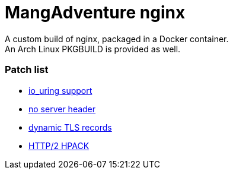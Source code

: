 = MangAdventure nginx

A custom build of nginx, packaged in a Docker container. +
An Arch Linux PKGBUILD is provided as well.

=== Patch list

* https://github.com/hakasenyang/openssl-patch/blob/master/nginx_io_uring.patch[io_uring support]
* https://github.com/hakasenyang/openssl-patch/blob/master/remove_nginx_server_header.patch[no server header]
* https://github.com/cloudflare/sslconfig/blob/master/patches/nginx__dynamic_tls_records.patch[dynamic TLS records]
* https://github.com/centminmod/centminmod/blob/130.00beta01/patches/cloudflare/nginx-1.25.0_http2-hpack.patch[HTTP/2 HPACK]
